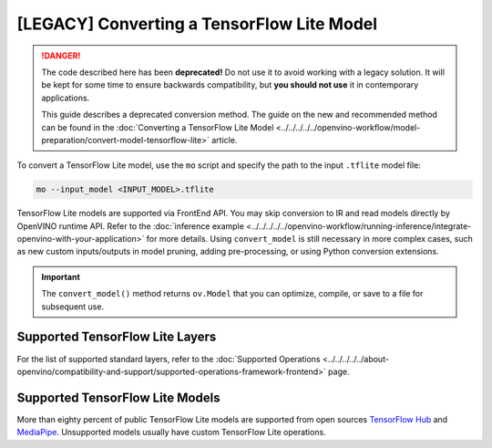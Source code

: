 .. {#[legacy]-convert-tensorflow_Lite}

[LEGACY] Converting a TensorFlow Lite Model
=====================================================


.. meta::
   :description: Learn how to convert a model from a 
                 TensorFlow Lite format to the OpenVINO Intermediate Representation.

.. danger::

   The code described here has been **deprecated!** Do not use it to avoid working with a legacy solution. It will be kept for some time to ensure backwards compatibility, but **you should not use** it in contemporary applications.

   This guide describes a deprecated conversion method. The guide on the new and recommended method can be found in the :doc:`Converting a TensorFlow Lite Model <../../../../../openvino-workflow/model-preparation/convert-model-tensorflow-lite>` article.

To convert a TensorFlow Lite model, use the ``mo`` script and specify the path to the input ``.tflite`` model file:

.. code-block:: sh

   mo --input_model <INPUT_MODEL>.tflite

TensorFlow Lite models are supported via FrontEnd API. You may skip conversion to IR and read models directly by OpenVINO runtime API. Refer to the :doc:`inference example <../../../../../openvino-workflow/running-inference/integrate-openvino-with-your-application>` for more details. Using ``convert_model`` is still necessary in more complex cases, such as new custom inputs/outputs in model pruning, adding pre-processing, or using Python conversion extensions.

.. important::

   The ``convert_model()`` method returns ``ov.Model`` that you can optimize, compile, or save to a file for subsequent use.

Supported TensorFlow Lite Layers
###################################

For the list of supported standard layers, refer to the :doc:`Supported Operations <../../../../../about-openvino/compatibility-and-support/supported-operations-framework-frontend>` page.

Supported TensorFlow Lite Models
###################################

More than eighty percent of public TensorFlow Lite models are supported from open sources `TensorFlow Hub <https://tfhub.dev/s?deployment-format=lite&subtype=module,placeholder>`__ and `MediaPipe <https://developers.google.com/mediapipe>`__.
Unsupported models usually have custom TensorFlow Lite operations.

